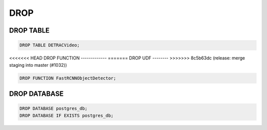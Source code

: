 DROP
====

DROP TABLE
----------

.. code:: mysql

   DROP TABLE DETRACVideo;


<<<<<<< HEAD
DROP FUNCTION
-------------
=======
DROP UDF
--------
>>>>>>> 8c5b63dc (release: merge staging into master (#1032))

.. code:: mysql

    DROP FUNCTION FastRCNNObjectDetector;

DROP DATABASE
-------------

.. code:: mysql

    DROP DATABASE postgres_db;
    DROP DATABASE IF EXISTS postgres_db;